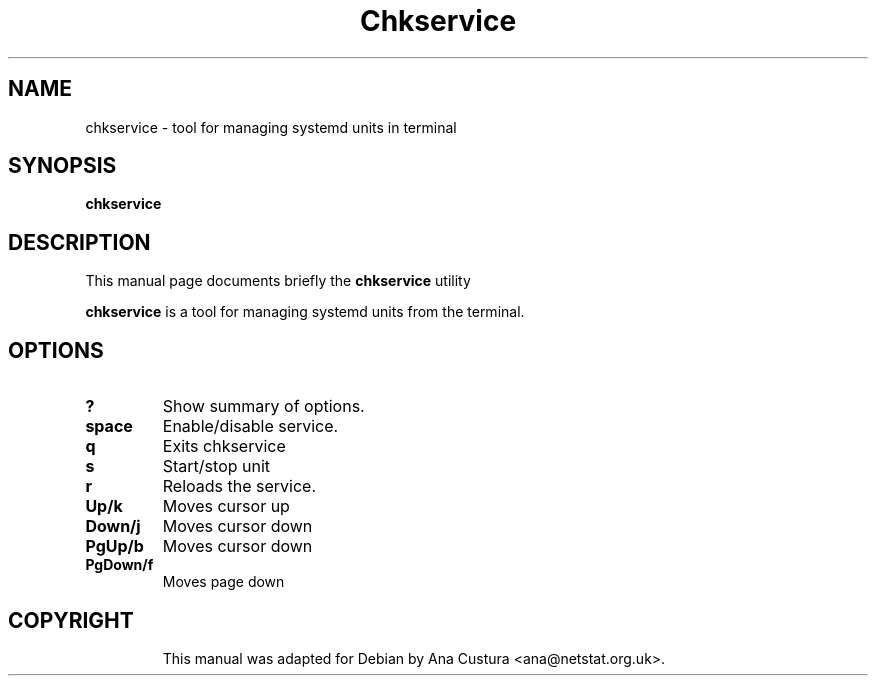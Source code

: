 .\"                                      Hey, EMACS: -*- nroff -*-
.\" (C) Copyright 2017 Ana Custura <ana@netstat.org.uk>,
.\"
.TH Chkservice 8 "October 11 2017"
.SH NAME
chkservice \- tool for managing systemd units in terminal
.SH SYNOPSIS
.B chkservice
.SH DESCRIPTION
This manual page documents briefly the
.B chkservice
utility
.PP
\fBchkservice\fP is a tool for managing systemd units from the terminal.
.SH OPTIONS 
.TP
.B ?
Show summary of options.
.TP
.B space
Enable/disable service.
.TP
.B q
Exits chkservice
.TP
.B s
Start/stop unit
.TP
.B r
Reloads the service.
.TP
.B Up/k
Moves cursor up
.TP
.B Down/j
Moves cursor down
.TP
.B PgUp/b
Moves cursor down
.TP
.B PgDown/f
Moves page down
.TP
.SH COPYRIGHT
This manual was adapted for Debian by Ana Custura <ana@netstat.org.uk>.

